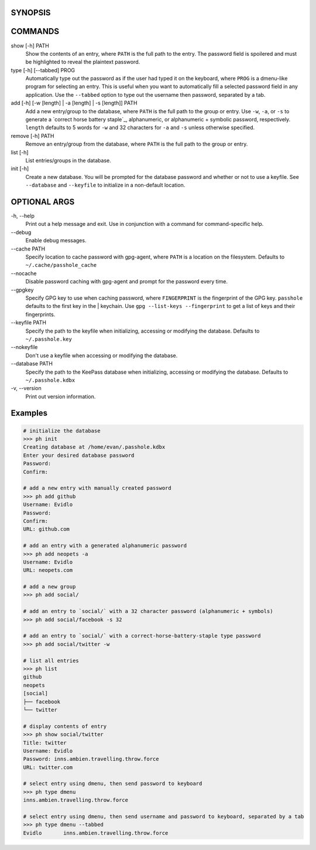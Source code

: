 SYNOPSIS
--------
.. code:

   ph [OPTIONAL ARGS] [COMMAND] [OPTIONS] [ARGS]

COMMANDS
--------

show [-h] PATH
  Show the contents of an entry, where ``PATH`` is the full path to the entry.  The password field is spoilered and must be highlighted to reveal the plaintext password.

type [-h] [--tabbed] PROG
  Automatically type out the password as if the user had typed it on the keyboard, where ``PROG`` is a dmenu-like program for selecting an entry.  This is useful when you want to automatically fill a selected password field in any application.  Use the ``--tabbed`` option to type out the username then password, separated by a tab.
  
add [-h] [-w [length] | -a [length] | -s [length]] PATH
  Add a new entry/group to the database, where ``PATH`` is the full path to the group or entry.  Use ``-w``, ``-a``, or ``-s`` to generate a `correct horse battery staple`_, alphanumeric, or alphanumeric + symbolic password, respectively.  ``length`` defaults to 5 words for ``-w`` and 32 characters for ``-a`` and ``-s`` unless otherwise specified.

remove [-h] PATH
  Remove an entry/group from the database, where ``PATH`` is the full path to the group or entry.

list [-h]
  List entries/groups in the database.

init [-h]
  Create a new database.  You will be prompted for the database password and whether or not to use a keyfile.  See ``--database`` and ``--keyfile`` to initialize in a non-default location.

OPTIONAL ARGS
-------------

\-h, \-\-help
  Print out a help message and exit. Use in conjunction with a command for command-specific help.                                                       
                                                                                                   
\-\-debug
  Enable debug messages.
                                                                                                   
\-\-cache PATH
  Specify location to cache password with gpg-agent, where ``PATH`` is a location on the filesystem. Defaults to ``~/.cache/passhole_cache``          
\-\-nocache
  Disable password caching with gpg-agent and prompt for the password every time.                                                                        
                                                                                                   
\-\-gpgkey
  Specify GPG key to use when caching password, where ``FINGERPRINT`` is the fingerprint of the GPG key. ``passhole`` defaults to the first key in the    | keychain. Use ``gpg --list-keys --fingerprint`` to get a list of keys and their fingerprints.                                                          
\-\-keyfile PATH
  Specify the path to the keyfile when initializing, accessing or modifying the database. Defaults to ``~/.passhole.key``                                    
\-\-nokeyfile
  Don't use a keyfile when accessing or modifying the database.
                                                                                                   
\-\-database PATH
  Specify the path to the KeePass database when initializing, accessing or modifying the database. Defaults to ``~/.passhole.kdbx``                     

\-v, \-\-version
  Print out version information.                                               
                                                                                                   

Examples
--------

.. code:: bash

   # initialize the database
   >>> ph init
   Creating database at /home/evan/.passhole.kdbx
   Enter your desired database password
   Password:
   Confirm:

   # add a new entry with manually created password
   >>> ph add github
   Username: Evidlo
   Password: 
   Confirm: 
   URL: github.com

   # add an entry with a generated alphanumeric password
   >>> ph add neopets -a
   Username: Evidlo
   URL: neopets.com

   # add a new group
   >>> ph add social/
   
   # add an entry to `social/` with a 32 character password (alphanumeric + symbols)
   >>> ph add social/facebook -s 32

   # add an entry to `social/` with a correct-horse-battery-staple type password
   >>> ph add social/twitter -w

   # list all entries
   >>> ph list
   github
   neopets
   [social]
   ├── facebook
   └── twitter

   # display contents of entry
   >>> ph show social/twitter
   Title: twitter
   Username: Evidlo
   Password: inns.ambien.travelling.throw.force
   URL: twitter.com

   # select entry using dmenu, then send password to keyboard
   >>> ph type dmenu
   inns.ambien.travelling.throw.force

   # select entry using dmenu, then send username and password to keyboard, separated by a tab
   >>> ph type dmenu --tabbed
   Evidlo	inns.ambien.travelling.throw.force
